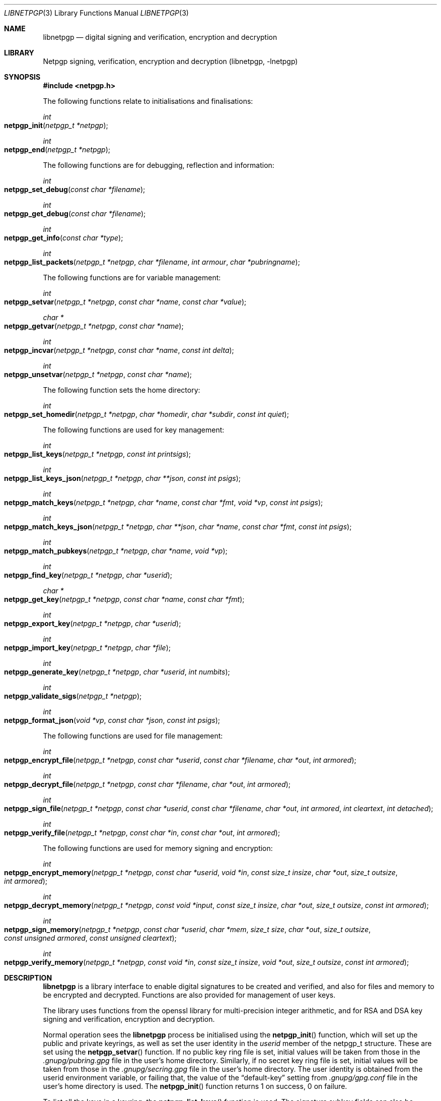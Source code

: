 .\" $NetBSD: libnetpgp.3,v 1.25 2018/05/09 07:59:38 wiz Exp $
.\"
.\" Copyright (c) 2009,2010 The NetBSD Foundation, Inc.
.\" All rights reserved.
.\"
.\" This manual page is derived from software contributed to The
.\" NetBSD Foundation by Alistair Crooks (agc@NetBSD.org)
.\"
.\" Redistribution and use in source and binary forms, with or without
.\" modification, are permitted provided that the following conditions
.\" are met:
.\" 1. Redistributions of source code must retain the above copyright
.\"    notice, this list of conditions and the following disclaimer.
.\" 2. Redistributions in binary form must reproduce the above copyright
.\"    notice, this list of conditions and the following disclaimer in the
.\"    documentation and/or other materials provided with the distribution.
.\"
.\" THIS SOFTWARE IS PROVIDED BY THE NETBSD FOUNDATION, INC. AND CONTRIBUTORS
.\" ``AS IS'' AND ANY EXPRESS OR IMPLIED WARRANTIES, INCLUDING, BUT NOT LIMITED
.\" TO, THE IMPLIED WARRANTIES OF MERCHANTABILITY AND FITNESS FOR A PARTICULAR
.\" PURPOSE ARE DISCLAIMED.  IN NO EVENT SHALL THE FOUNDATION OR CONTRIBUTORS
.\" BE LIABLE FOR ANY DIRECT, INDIRECT, INCIDENTAL, SPECIAL, EXEMPLARY, OR
.\" CONSEQUENTIAL DAMAGES (INCLUDING, BUT NOT LIMITED TO, PROCUREMENT OF
.\" SUBSTITUTE GOODS OR SERVICES; LOSS OF USE, DATA, OR PROFITS; OR BUSINESS
.\" INTERRUPTION) HOWEVER CAUSED AND ON ANY THEORY OF LIABILITY, WHETHER IN
.\" CONTRACT, STRICT LIABILITY, OR TORT (INCLUDING NEGLIGENCE OR OTHERWISE)
.\" ARISING IN ANY WAY OUT OF THE USE OF THIS SOFTWARE, EVEN IF ADVISED OF THE
.\" POSSIBILITY OF SUCH DAMAGE.
.\"
.Dd May 9, 2018
.Dt LIBNETPGP 3
.Os
.Sh NAME
.Nm libnetpgp
.Nd digital signing and verification, encryption and decryption
.Sh LIBRARY
.Lb libnetpgp
.Sh SYNOPSIS
.In netpgp.h
.Pp
The following functions relate to initialisations and finalisations:
.Ft int
.Fo netpgp_init
.Fa "netpgp_t *netpgp"
.Fc
.Ft int
.Fo netpgp_end
.Fa "netpgp_t *netpgp"
.Fc
.Pp
The following functions are for debugging, reflection and information:
.Ft int
.Fo netpgp_set_debug
.Fa "const char *filename"
.Fc
.Ft int
.Fo netpgp_get_debug
.Fa "const char *filename"
.Fc
.Ft int
.Fo netpgp_get_info
.Fa "const char *type"
.Fc
.Ft int
.Fo netpgp_list_packets
.Fa "netpgp_t *netpgp" "char *filename" "int armour" "char *pubringname"
.Fc
.Pp
The following functions are for variable management:
.Ft int
.Fo netpgp_setvar
.Fa "netpgp_t *netpgp" "const char *name" "const char *value"
.Fc
.Ft char *
.Fo netpgp_getvar
.Fa "netpgp_t *netpgp" "const char *name"
.Fc
.Ft int
.Fo netpgp_incvar
.Fa "netpgp_t *netpgp" "const char *name" "const int delta"
.Fc
.Ft int
.Fo netpgp_unsetvar
.Fa "netpgp_t *netpgp" "const char *name"
.Fc
.Pp
The following function sets the home directory:
.Ft int
.Fo netpgp_set_homedir
.Fa "netpgp_t *netpgp" "char *homedir" "char *subdir" "const int quiet"
.Fc
.Pp
The following functions are used for key management:
.Ft int
.Fo netpgp_list_keys
.Fa "netpgp_t *netpgp" "const int printsigs"
.Fc
.Ft int
.Fo netpgp_list_keys_json
.Fa "netpgp_t *netpgp" "char **json" "const int psigs"
.Fc
.Ft int
.Fo netpgp_match_keys
.Fa "netpgp_t *netpgp" "char *name" "const char *fmt" "void *vp" "const int psigs"
.Fc
.Ft int
.Fo netpgp_match_keys_json
.Fa "netpgp_t *netpgp" "char **json" "char *name" "const char *fmt" "const int psigs"
.Fc
.Ft int
.Fo netpgp_match_pubkeys
.Fa "netpgp_t *netpgp" "char *name" "void *vp"
.Fc
.Ft int
.Fo netpgp_find_key
.Fa "netpgp_t *netpgp" "char *userid"
.Fc
.Ft char *
.Fo netpgp_get_key
.Fa "netpgp_t *netpgp" "const char *name" "const char *fmt"
.Fc
.Ft int
.Fo netpgp_export_key
.Fa "netpgp_t *netpgp" "char *userid"
.Fc
.Ft int
.Fo netpgp_import_key
.Fa "netpgp_t *netpgp" "char *file"
.Fc
.Ft int
.Fo netpgp_generate_key
.Fa "netpgp_t *netpgp" "char *userid" "int numbits"
.Fc
.Ft int
.Fo netpgp_validate_sigs
.Fa "netpgp_t *netpgp"
.Fc
.Ft int
.Fo netpgp_format_json
.Fa "void *vp" "const char *json" "const int psigs"
.Fc
.Pp
The following functions are used for file management:
.Ft int
.Fo netpgp_encrypt_file
.Fa "netpgp_t *netpgp" "const char *userid" "const char *filename" "char *out"
.Fa "int armored"
.Fc
.Ft int
.Fo netpgp_decrypt_file
.Fa "netpgp_t *netpgp" "const char *filename" "char *out" "int armored"
.Fc
.Ft int
.Fo netpgp_sign_file
.Fa "netpgp_t *netpgp" "const char *userid" "const char *filename" "char *out"
.Fa "int armored" "int cleartext" "int detached"
.Fc
.Ft int
.Fo netpgp_verify_file
.Fa "netpgp_t *netpgp" "const char *in" "const char *out" "int armored"
.Fc
.Pp
The following functions are used for memory signing and encryption:
.Ft int
.Fo netpgp_encrypt_memory
.Fa "netpgp_t *netpgp" "const char *userid" "void *in" "const size_t insize"
.Fa "char *out" "size_t outsize" "int armored"
.Fc
.Ft int
.Fo netpgp_decrypt_memory
.Fa "netpgp_t *netpgp" "const void *input" "const size_t insize"
.Fa "char *out" "size_t outsize" "const int armored"
.Fc
.Ft int
.Fo netpgp_sign_memory
.Fa "netpgp_t *netpgp" "const char *userid" "char *mem"
.Fa "size_t size" "char *out" "size_t outsize"
.Fa "const unsigned armored" "const unsigned cleartext"
.Fc
.Ft int
.Fo netpgp_verify_memory
.Fa "netpgp_t *netpgp" "const void *in" "const size_t insize"
.Fa "void *out" "size_t outsize" "const int armored"
.Fc
.Sh DESCRIPTION
.Nm
is a library interface to enable digital signatures to be created and
verified, and also for files and memory to be encrypted and decrypted.
Functions are also provided for management of user keys.
.Pp
The library uses functions from the openssl library for multi-precision
integer arithmetic, and for RSA and DSA key signing and verification,
encryption and decryption.
.Pp
Normal operation sees the
.Nm
process be initialised using the
.Fn netpgp_init
function, which will set up the public and private keyrings, as well as set the
user identity in the
.Ar userid
member of the
.Dv netpgp_t
structure.
These are set using the
.Fn netpgp_setvar
function.
If no public key ring file is set, initial values will be taken from those
in the
.Pa .gnupg/pubring.gpg
file in the user's home directory.
Similarly, if no secret key ring file is set,
initial values will be taken from those
in the
.Pa .gnupg/secring.gpg
file in the user's home directory.
The user identity is obtained from the
.Ev userid
environment variable, or failing that, the value of the
.Dq default-key
setting from
.Pa .gnupg/gpg.conf
file in the user's home directory is used.
The
.Fn netpgp_init
function returns 1 on success, 0 on failure.
.Pp
To list all the keys in a keyring, the
.Fn netpgp_list_keys
function is used.
The signature subkey fields can also be displayed
using this function.
.Pp
The home directory is specified as an internal variable,
and its existence is checked using the
.Fn netpgp_set_homedir
function.
This function can operate in a verbose or quiet
manner, depending on the value of the argument provided.
If the subdirectory argument is provided, this subdirectory
is appended to the home directory in order to search for
the keyrings.
.Pp
To export a key, the
.Fn netpgp_export_key
function is used.
Output is sent to the standard output.
.Pp
To import a key onto the public keyring, the
.Fn netpgp_import_key
function is used.
The name of the file containing the key to be imported is provided
as the filename argument.
.Pp
To generate a key, the
.Fn netpgp_generate_key
function is used.
It takes an argument of the number of bits to use in the key.
At the time that this manual page was created (April 2009),
the recommendations are that the bare minimum key size
of at least 2048 bits is used, and it would be much better
to use at least 4096 or 8192 bits.
This situation should be monitored to ensure that it does
not go out of date.
.Pp
Encryption, decryption, signing and verification of
files are the lifeblood of the
.Nm
library.
To encrypt a file, the
.Fn netpgp_encrypt_file
function is used, and the
.Fn netpgp_decrypt_file
function is used to decrypt the results of the encryption.
To sign a file, the
.Fn netpgp_sign_file
function is used, and the resulting signed file can be verified
using the
.Fn netpgp_verify_file
function.
.Pp
.Fn netpgp_sign_memory
is a function which can sign an area
of memory, and
.Fn netpgp_verify_memory
verifies the digital signature produced.
.Pp
Internally, an encrypted or signed file
is made up of
.Dq packets
which hold information pertaining to the signature,
encryption method, and the data which is being protected.
This information can be displayed in a verbose manner using
the
.Fn netpgp_list_packets
function.
.Pp
The
.Fn netpgp_setvar
and
.Fn netpgp_getvar
functions are used to manage the hash algorithm that
is used with RSA signatures.
These functions are general purpose functions, and
are used to set and retrieve values for internal variables.
For example, they
can be used to set and to retrieve the
value of the user id
which has been set,
the home directory from which to find the keyrings,
the verbosity settings, and many more.
The
.Fn netpgp_incvar
function is used to add a numeric increment to the
internal variable.
This incremental value can be negative.
It is primarily used to increase the verbosity settings.
.Pp
In
.Nm
files are encrypted using the public key of the userid.
The secret key is used to decrypt the results of that encryption.
Files are signed using the secret key of the userid.
The public key is used to verify that the file was signed,
who signed the file, and the date and time at which it was signed.
.Pp
Some utility functions are also provided for debugging, and for
finding out version and maintainer information from calling programs.
These are the
.Fn netpgp_set_debug
and the
.Fn netpgp_get_debug
functions (for getting verbose debugging information on a per-source
file basis).
.Pp
The
.Fn netpgp_get_info
function returns the version or maintainer information depending upon the
.Ar type
argument.
At the present time, two types are defined:
.Dq version
and
.Dq maintainer .
The maintainer information returned contains the name, email address,
and PGP short key id.
A failure to present a known
.Ar type
argument to
.Fn netpgp_get_info
will result in the string
.Dq [unknown]
being returned.
.Sh SEE ALSO
.Xr netpgp 1 ,
.Xr ssl 3
.Sh HISTORY
The
.Nm
library first appeared in
.Nx 6.0 .
.Sh AUTHORS
.An -nosplit
.An Ben Laurie ,
.An Rachel Willmer .
.An Alistair Crooks Aq Mt agc@NetBSD.org
wrote this high-level interface.
.Pp
This manual page was written by
.An Alistair Crooks .
